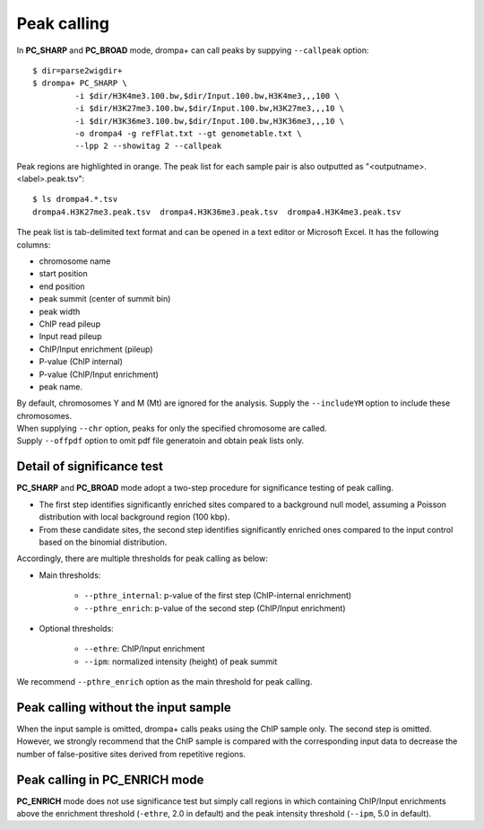 Peak calling
---------------------------------------------

In **PC_SHARP** and **PC_BROAD** mode, drompa+ can call peaks by suppying ``--callpeak`` option::

  $ dir=parse2wigdir+
  $ drompa+ PC_SHARP \
           -i $dir/H3K4me3.100.bw,$dir/Input.100.bw,H3K4me3,,,100 \
           -i $dir/H3K27me3.100.bw,$dir/Input.100.bw,H3K27me3,,,10 \
           -i $dir/H3K36me3.100.bw,$dir/Input.100.bw,H3K36me3,,,10 \
           -o drompa4 -g refFlat.txt --gt genometable.txt \
           --lpp 2 --showitag 2 --callpeak

.. image:: img/drompa4.jpg
   :width: 600px
   :align: center

Peak regions are highlighted in orange.
The peak list for each sample pair is also outputted as "<outputname>.<label>.peak.tsv"::

   $ ls drompa4.*.tsv
   drompa4.H3K27me3.peak.tsv  drompa4.H3K36me3.peak.tsv  drompa4.H3K4me3.peak.tsv

The peak list is tab-delimited text format and can be opened in a text editor or Microsoft Excel. It has the following columns:

- chromosome name
- start position
- end position
- peak summit (center of summit bin)
- peak width
- ChIP read pileup
- Input read pileup
- ChIP/Input enrichment (pileup)
- P-value (ChIP internal)
- P-value (ChIP/Input enrichment)
- peak name.

| By default, chromosomes Y and M (Mt) are ignored for the analysis. Supply the ``--includeYM`` option to include these chromosomes.
| When supplying ``--chr`` option, peaks for only the specified chromosome are called.
| Supply ``--offpdf`` option to omit pdf file generatoin and obtain peak lists only.


Detail of significance test
++++++++++++++++++++++++++++++++++++

**PC_SHARP** and **PC_BROAD** mode adopt a two-step procedure for significance testing of peak calling.

- The first step identifies significantly enriched sites compared to a background null model, assuming a Poisson distribution with local background region (100 kbp).
- From these candidate sites, the second step identifies significantly enriched ones compared to the input control based on the binomial distribution.

.. image:: img/significancetest.png
   :width: 500px
   :align: center

Accordingly, there are multiple thresholds for peak calling as below:

- Main thresholds:

     - ``--pthre_internal``: p-value of the first step (ChIP-internal enrichment)
     - ``--pthre_enrich``: p-value of the second step (ChIP/Input enrichment)

- Optional thresholds:

     - ``--ethre``: ChIP/Input enrichment
     - ``--ipm``: normalized intensity (height) of peak summit

We recommend ``--pthre_enrich`` option as the main threshold for peak calling.

Peak calling without the input sample
++++++++++++++++++++++++++++++++++++++++++

When the input sample is omitted, drompa+ calls peaks using the ChIP sample only. The second step is omitted. However, we strongly recommend that the ChIP sample is compared with the corresponding input data to decrease the number of false-positive sites derived from repetitive regions.


Peak calling in **PC_ENRICH** mode
++++++++++++++++++++++++++++++++++++

**PC_ENRICH** mode does not use significance test but simply call regions in which containing ChIP/Input enrichments above the enrichment threshold (``-ethre``, 2.0 in default) and the peak intensity threshold (``--ipm``, 5.0 in default). 